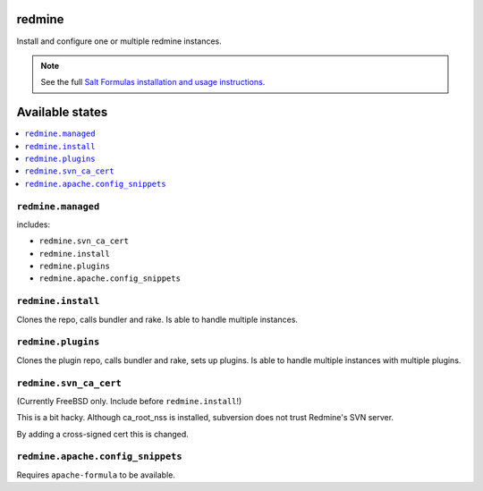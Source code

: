 redmine
=======

Install and configure one or multiple redmine instances.

.. note::

    See the full `Salt Formulas installation and usage instructions
    <http://docs.saltstack.com/en/latest/topics/development/conventions/formulas.html>`_.

Available states
================

.. contents::
    :local:

``redmine.managed``
-------------------

includes:

- ``redmine.svn_ca_cert``
- ``redmine.install``
- ``redmine.plugins``
- ``redmine.apache.config_snippets``

``redmine.install``
-------------------

Clones the repo, calls bundler and rake.
Is able to handle multiple instances.

``redmine.plugins``
-------------------

Clones the plugin repo, calls bundler and rake, sets up plugins.
Is able to handle multiple instances with multiple plugins.

``redmine.svn_ca_cert``
-----------------------

(Currently FreeBSD only. Include before ``redmine.install``!)

This is a bit hacky. Although ca_root_nss is installed,
subversion does not trust Redmine's SVN server.

By adding a cross-signed cert this is changed.

``redmine.apache.config_snippets``
----------------------------------

Requires ``apache-formula`` to be available.

